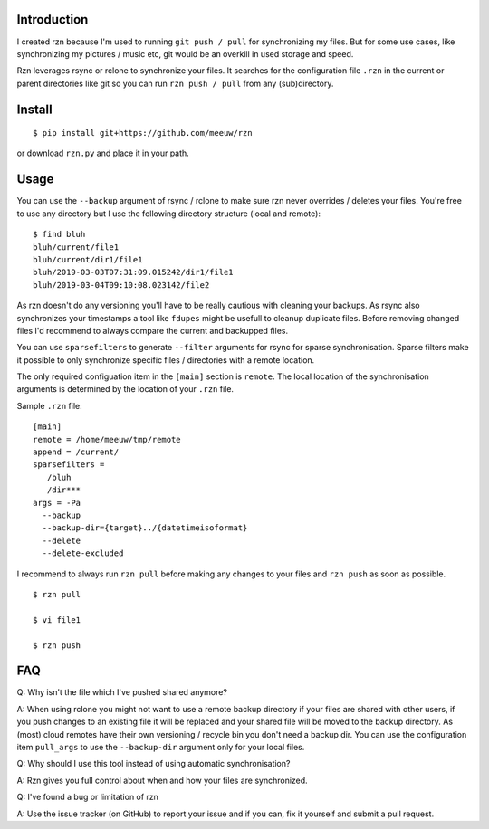 ============
Introduction
============

I created rzn because I'm used to running ``git push / pull`` for synchronizing my files. But for some use cases, like synchronizing my pictures / music etc, git would be an overkill in used storage and speed.

Rzn leverages rsync or rclone to synchronize your files. It searches for the configuration file ``.rzn`` in the current or parent directories like git so you can run ``rzn push / pull`` from any (sub)directory.


=======
Install
=======

::

   $ pip install git+https://github.com/meeuw/rzn


or download ``rzn.py`` and place it in your path.


=====
Usage
=====

You can use the ``--backup`` argument of rsync / rclone to make sure rzn never overrides / deletes your files. You're free to use any directory but I use the following directory structure (local and remote):

::

   $ find bluh
   bluh/current/file1
   bluh/current/dir1/file1
   bluh/2019-03-03T07:31:09.015242/dir1/file1
   bluh/2019-03-04T09:10:08.023142/file2

As rzn doesn't do any versioning you'll have to be really cautious with cleaning your backups. As rsync also synchronizes your timestamps a tool like ``fdupes`` might be usefull to cleanup duplicate files. Before removing changed files I'd recommend to always compare the current and backupped files.

You can use ``sparsefilters`` to generate ``--filter`` arguments for rsync for sparse synchronisation. Sparse filters make it possible to only synchronize specific files / directories with a remote location.

The only required configuation item in the ``[main]`` section is ``remote``. The local location of the synchronisation arguments is determined by the location of your ``.rzn`` file.

Sample ``.rzn`` file:

::

  [main]
  remote = /home/meeuw/tmp/remote
  append = /current/
  sparsefilters =
     /bluh
     /dir***
  args = -Pa
    --backup
    --backup-dir={target}../{datetimeisoformat}
    --delete
    --delete-excluded


I recommend to always run ``rzn pull`` before making any changes to your files and ``rzn push`` as soon as possible.

::

  $ rzn pull

  $ vi file1

  $ rzn push

===
FAQ
===
Q: Why isn't the file which I've pushed shared anymore?

A: When using rclone you might not want to use a remote backup directory if your files are shared with other users, if you push changes to an existing file it will be replaced and your shared file will be moved to the backup directory. As (most) cloud remotes have their own versioning / recycle bin you don't need a backup dir. You can use the configuration item ``pull_args`` to use the ``--backup-dir`` argument only for your local files.

Q: Why should I use this tool instead of using automatic synchronisation?

A: Rzn gives you full control about when and how your files are synchronized.

Q: I've found a bug or limitation of rzn

A: Use the issue tracker (on GitHub) to report your issue and if you can, fix it yourself and submit a pull request.
